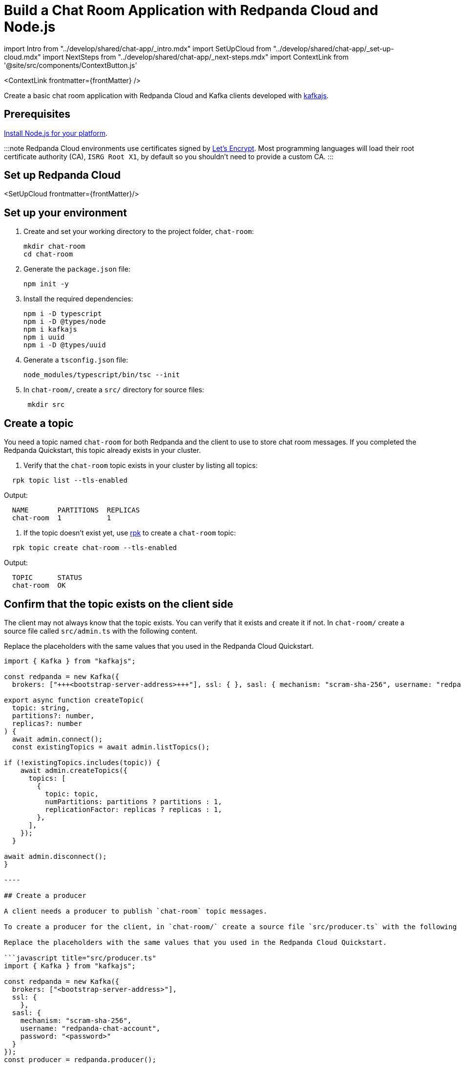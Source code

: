 = Build a Chat Room Application with Redpanda Cloud and Node.js
:description: Create a basic chat room application with Redpanda Cloud and Kafka clients developed with kafkajs
:contextLinks: [{"name"=>"Docker", "to"=>"guide-nodejs"}, {"name"=>"Cloud", "to"=>"guide-nodejs-cloud"}]
:deployment: Cloud
:linkRoot: ../../

import Intro from "../develop/shared/chat-app/_intro.mdx"
import SetUpCloud from "../develop/shared/chat-app/_set-up-cloud.mdx"
import NextSteps from "../develop/shared/chat-app/_next-steps.mdx"
import ContextLink from '@site/src/components/ContextButton.js'

<ContextLink frontmatter=\{frontMatter}
/>

Create a basic chat room application with Redpanda Cloud and Kafka clients developed with https://kafka.js.org/[kafkajs].+++<Intro>++++++</Intro>+++

== Prerequisites

https://nodejs.org/en/download/package-manager/[Install Node.js for your platform].

:::note
Redpanda Cloud environments use certificates signed by
https://letsencrypt.org/[Let's Encrypt]. Most programming languages will
load their root certificate authority (CA), `ISRG Root X1`, by default so you
shouldn't need to provide a custom CA.
:::

== Set up Redpanda Cloud

<SetUpCloud frontmatter=\{frontMatter}/>

== Set up your environment

. Create and set your working directory to the project folder, `chat-room`:
+
[,bash]
----
mkdir chat-room
cd chat-room
----

. Generate the `package.json` file:
+
[,bash]
----
npm init -y
----

. Install the required dependencies:
+
[,bash]
----
npm i -D typescript
npm i -D @types/node
npm i kafkajs
npm i uuid
npm i -D @types/uuid
----

. Generate a `tsconfig.json` file:
+
[,bash]
----
node_modules/typescript/bin/tsc --init
----

. In `chat-room/`, create a `src/` directory for source files:
+
[,bash]
----
 mkdir src
----

== Create a topic

You need a topic named `chat-room` for both Redpanda and the client to use to store chat room messages. If you completed the Redpanda Quickstart, this topic already exists in your cluster.

. Verify that the `chat-room` topic exists in your cluster by listing all topics:

[,bash]
----
  rpk topic list --tls-enabled
----

Output:

----
  NAME       PARTITIONS  REPLICAS
  chat-room  1           1
----

. If the topic doesn't exist yet, use xref:reference:rpk.adoc[rpk] to create a `chat-room` topic:

[,bash]
----
  rpk topic create chat-room --tls-enabled
----

Output:

----
  TOPIC      STATUS
  chat-room  OK
----

== Confirm that the topic exists on the client side

The client may not always know that the topic exists. You can verify that it exists and create it if not. In `chat-room/` create a source file called `src/admin.ts` with the following content.

Replace the placeholders with the same values that you used in the Redpanda Cloud Quickstart.

```javascript title="src/admin.ts"
import { Kafka } from "kafkajs";

const redpanda = new Kafka({
  brokers: ["+++<bootstrap-server-address>+++"], ssl: { }, sasl: { mechanism: "scram-sha-256", username: "redpanda-chat-account", password: "+++<password>+++" } }); const admin = redpanda.admin();+++</password>++++++</bootstrap-server-address>+++

export async function createTopic(
  topic: string,
  partitions?: number,
  replicas?: number
) {
  await admin.connect();
  const existingTopics = await admin.listTopics();

if (!existingTopics.includes(topic)) {
    await admin.createTopics({
      topics: [
        {
          topic: topic,
          numPartitions: partitions ? partitions : 1,
          replicationFactor: replicas ? replicas : 1,
        },
      ],
    });
  }

await admin.disconnect();
}

----

## Create a producer

A client needs a producer to publish `chat-room` topic messages.

To create a producer for the client, in `chat-room/` create a source file `src/producer.ts` with the following content.

Replace the placeholders with the same values that you used in the Redpanda Cloud Quickstart.

```javascript title="src/producer.ts"
import { Kafka } from "kafkajs";

const redpanda = new Kafka({
  brokers: ["<bootstrap-server-address>"],
  ssl: {
    },
  sasl: {
    mechanism: "scram-sha-256",
    username: "redpanda-chat-account",
    password: "<password>"
  }
});
const producer = redpanda.producer();

export async function getConnection(user: string) {
  try {
    await producer.connect();
    return async (message: string) => {
      await producer.send({
        topic: "chat-room",
        messages: [{ value: JSON.stringify({ message, user }) }],
      });
    };
  } catch (error) {
    console.error("Error:", error);
  }
}

export async function disconnect() {
  try {
    await producer.disconnect();
  } catch (error) {
    console.error("Error:", error);
  }
}
----

You now have a working producer that sends strings entered by the user to the
`chat-room` topic. Messages are sent as JSON encoded strings here,
but keep in mind that the producer only sends buffers, so you can encode the
messages however you like.

== Create a consumer

A client needs a consumer to receive `chat-room` topic messages.

To create a consumer for the client, in `chat-room/` create a source file `src/consumer.ts` with the following content.

Replace the placeholders with the same values that you used in the Redpanda Cloud Quickstart.

```javascript title="src/consumer.ts"
import { Kafka } from "kafkajs";
import { v4 as uuidv4 } from "uuid";

const redpanda = new Kafka({
  brokers: ["+++<bootstrap-server-address>+++"], ssl: { }, sasl: { mechanism: "scram-sha-256", username: "redpanda-chat-account", password: "+++<password>+++" } }); const consumer = redpanda.consumer({ groupId: uuidv4() });+++</password>++++++</bootstrap-server-address>+++

export async function connect() {
  try {
    await consumer.connect();
    await consumer.subscribe({ topic: "chat-room" });
    await consumer.run({
      eachMessage: async ({ topic, partition, message }) \=> {
        const formattedValue = JSON.parse(
          (message.value as Buffer).toString()
        );
        console.log(`${formattedValue.user}: ${formattedValue.message}`);
      },
    });
  } catch (error) {
    console.error("Error:", error);
  }
}

export async function disconnect() {
  try {
    await consumer.disconnect();
  } catch (error) {
    console.error("Error:", error);
  }
}

----

You now have a consumer that reads all messages from the `chat-room`
topic and prints them to the console. You can start as many consumer groups as
you like, but remember that each group reads a message only once, which is
why the example is using a generated UUID for the group ID.

:::note
Because the `eachMessage()` function automatically commits on a heartbeat interval, there is no `commit()` method or auto-commit configuration in the code.
:::

## Create a client application

The client needs an application that creates the topic, producer, and consumer and implements the chat logic.

To create a client application, in `chat-room/` create a source file `src/index.ts` with the following content.

```javascript title="src/index.ts"
import * as readline from "node:readline";
import * as Admin from "./admin";
import * as Producer from "./producer";
import * as Consumer from "./consumer";

const rl = readline.createInterface({
  input: process.stdin,
  output: process.stdout,
});

async function start() {
  const topic = "chat-room";
  console.log(`Creating topic: ${topic}`);
  await Admin.createTopic(topic);
  console.log("Connecting...");
  await Consumer.connect();

  rl.question("Enter user name: \n", async function (username) {
    const sendMessage = await Producer.getConnection(username);
    if (sendMessage) {
      console.log("Connected, press Ctrl+C to exit");
      rl.on("line", (input) => {
        readline.moveCursor(process.stdout, 0, -1);
        sendMessage(input);
      });
    } else {
      console.error("Failed to initialize sendMessage function");
    }
  });
}

start();

process.on("SIGINT", async () => {
  console.log('Closing app...');

  try {
    await Producer.disconnect();
    await Consumer.disconnect();
    rl.close();
  } catch (err) {
    console.error('Error during cleanup:', err);
    process.exit(1);
  } finally {
    console.log('Cleanup finished. Exiting');
    process.exit(0);
  }
});
----

== Build and run the application

Build the client chat application, run it from multiple client terminals, and chat between the clients.

. From `chat-room/`, build the client application:

[,bash]
----
  node_modules/typescript/bin/tsc src/index.ts
----

. Open at least two terminals, and for each terminal:
 .. Run the client application:

+
----
   node src/index.js
----
 .. When prompted with `Enter user name:`, enter a unique name for the chat room.
. Use the chat application: enter a message in a terminal, and verify that the message is received in the other terminals.

For example:

----
  Enter user name:
  Alice
  Connected, press Ctrl+C to exit
  Alice: Hi, I'm Alice
  Bob: Hi Alice, I'm Bob, nice to meet you
----

== Next steps+++<NextSteps>++++++</NextSteps>+++
